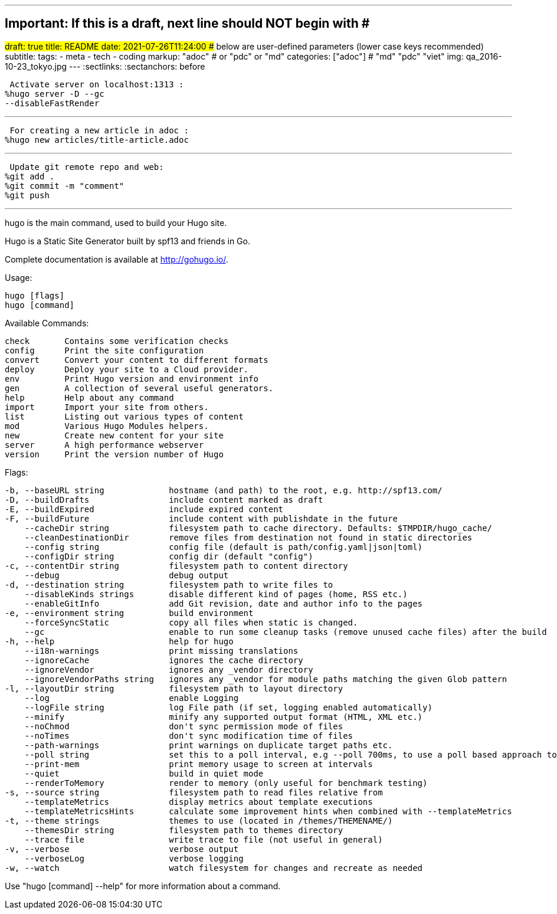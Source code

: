 ---
## Important: If this is a draft, next line should NOT begin with #
#draft: true
title: README
date: 2021-07-26T11:24:00
## below are user-defined parameters (lower case keys recommended)
subtitle:
tags:
  - meta
  - tech
  - coding
markup: "adoc"  # or "pdc" or "md"
categories: ["adoc"] # "md" "pdc" "viet"
img: qa_2016-10-23_tokyo.jpg
---
// BEGIN AsciiDoc Document Header
:sectlinks:
:sectanchors: before
// After blank line, BEGIN asciidoc

//:icons: font

:tip-caption: 💡Tip
:caution-caption: 🔥Caution
:important-caption: ❗️Important
:warning-caption: 🧨Warning
:note-caption: 🔖Note

 Activate server on localhost:1313 :
%hugo server -D --gc 
--disableFastRender

---
 For creating a new article in adoc :
%hugo new articles/title-article.adoc

---
 Update git remote repo and web:
%git add .
%git commit -m "comment"
%git push

---

hugo is the main command, used to build your Hugo site.

Hugo is a Static Site Generator
built by spf13 and friends in Go.

Complete documentation is available at http://gohugo.io/.

Usage:

  hugo [flags]
  hugo [command]

Available Commands:

  check       Contains some verification checks
  config      Print the site configuration
  convert     Convert your content to different formats
  deploy      Deploy your site to a Cloud provider.
  env         Print Hugo version and environment info
  gen         A collection of several useful generators.
  help        Help about any command
  import      Import your site from others.
  list        Listing out various types of content
  mod         Various Hugo Modules helpers.
  new         Create new content for your site
  server      A high performance webserver
  version     Print the version number of Hugo

Flags:

  -b, --baseURL string             hostname (and path) to the root, e.g. http://spf13.com/
  -D, --buildDrafts                include content marked as draft
  -E, --buildExpired               include expired content
  -F, --buildFuture                include content with publishdate in the future
      --cacheDir string            filesystem path to cache directory. Defaults: $TMPDIR/hugo_cache/
      --cleanDestinationDir        remove files from destination not found in static directories
      --config string              config file (default is path/config.yaml|json|toml)
      --configDir string           config dir (default "config")
  -c, --contentDir string          filesystem path to content directory
      --debug                      debug output
  -d, --destination string         filesystem path to write files to
      --disableKinds strings       disable different kind of pages (home, RSS etc.)
      --enableGitInfo              add Git revision, date and author info to the pages
  -e, --environment string         build environment
      --forceSyncStatic            copy all files when static is changed.
      --gc                         enable to run some cleanup tasks (remove unused cache files) after the build
  -h, --help                       help for hugo
      --i18n-warnings              print missing translations
      --ignoreCache                ignores the cache directory
      --ignoreVendor               ignores any _vendor directory
      --ignoreVendorPaths string   ignores any _vendor for module paths matching the given Glob pattern
  -l, --layoutDir string           filesystem path to layout directory
      --log                        enable Logging
      --logFile string             log File path (if set, logging enabled automatically)
      --minify                     minify any supported output format (HTML, XML etc.)
      --noChmod                    don't sync permission mode of files
      --noTimes                    don't sync modification time of files
      --path-warnings              print warnings on duplicate target paths etc.
      --poll string                set this to a poll interval, e.g --poll 700ms, to use a poll based approach to watch for file system changes
      --print-mem                  print memory usage to screen at intervals
      --quiet                      build in quiet mode
      --renderToMemory             render to memory (only useful for benchmark testing)
  -s, --source string              filesystem path to read files relative from
      --templateMetrics            display metrics about template executions
      --templateMetricsHints       calculate some improvement hints when combined with --templateMetrics
  -t, --theme strings              themes to use (located in /themes/THEMENAME/)
      --themesDir string           filesystem path to themes directory
      --trace file                 write trace to file (not useful in general)
  -v, --verbose                    verbose output
      --verboseLog                 verbose logging
  -w, --watch                      watch filesystem for changes and recreate as needed

Use "hugo [command] --help" for more information about a command.


